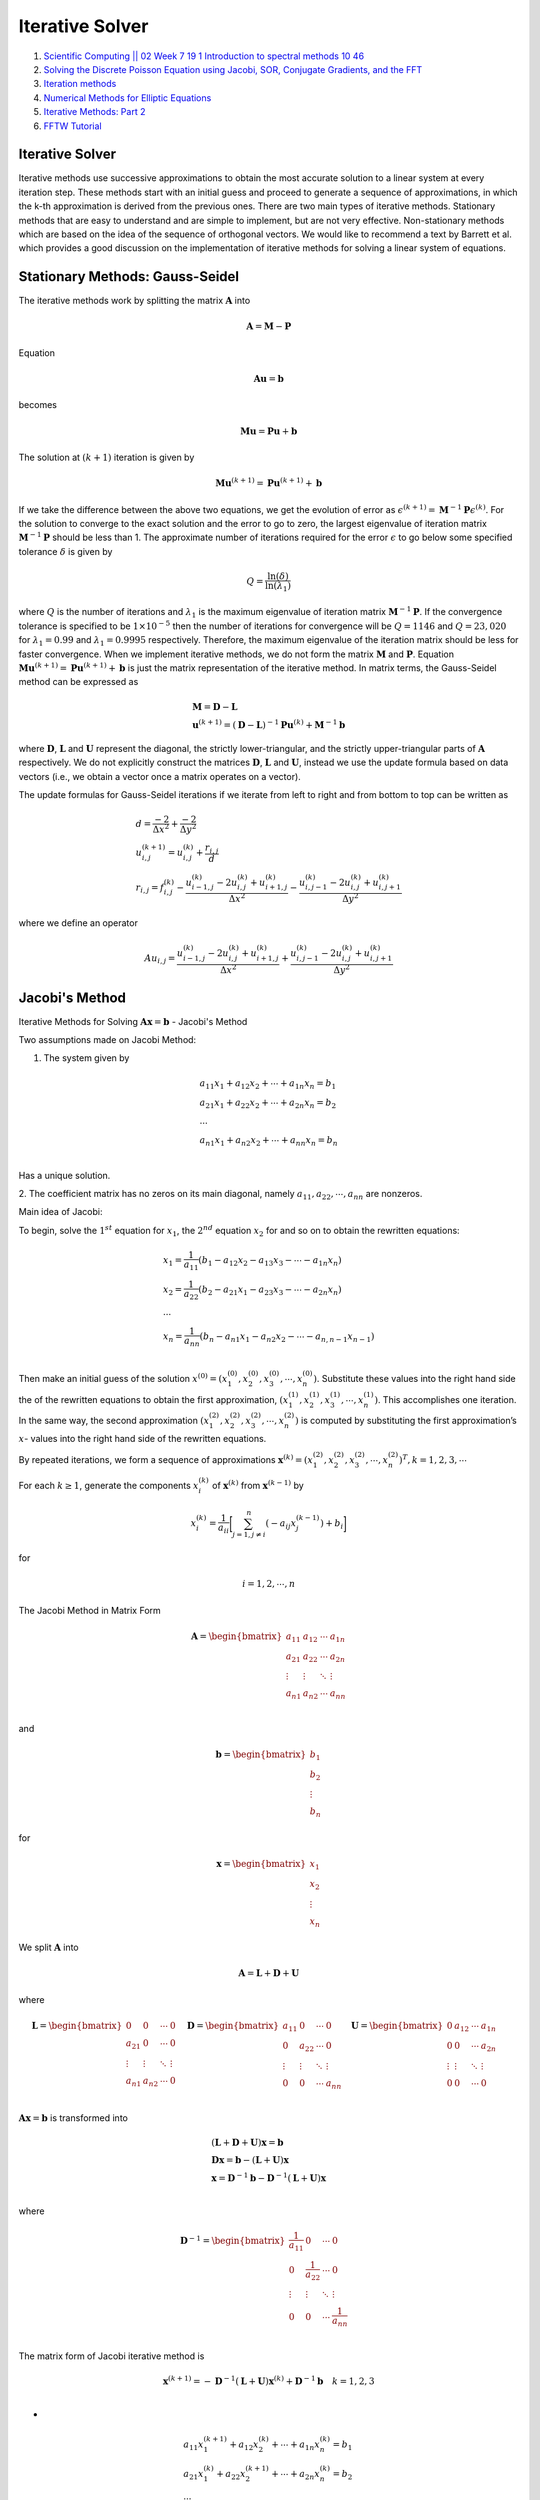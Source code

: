 Iterative Solver 
==================================

#. `Scientific Computing || 02 Week 7 19 1 Introduction to spectral methods 10 46 <https://www.youtube.com/watch?v=ymsY8IFbOwY/>`_
#. `Solving the Discrete Poisson Equation using Jacobi, SOR, Conjugate Gradients, and the FFT <https://people.eecs.berkeley.edu/~demmel/cs267/lecture24/lecture24.html>`_
#. `Iteration methods <https://aquaulb.github.io/book_solving_pde_mooc/solving_pde_mooc/notebooks/05_IterativeMethods/05_01_Iteration_and_2D.html>`_
#. `Numerical Methods for Elliptic Equations <http://www.fem.unicamp.br/~phoenics/SITE_PHOENICS/Apostilas/CFD-1_U%20Michigan_Hong/Lecture11.pdf>`_
#. `Iterative Methods: Part 2 <https://crunchingnumbers.live/2017/07/09/iterative-methods-part-2/>`_
#. `FFTW Tutorial <https://github.com/jonathanschilling/fftw_tutorial/>`_


Iterative Solver 
--------------------------------
Iterative methods use successive approximations to obtain the most accurate solution to a linear system at every iteration step. These methods start with an initial guess and proceed to generate a sequence of approximations, in which the k-th approximation is derived from the previous ones. There are two main types of iterative methods. Stationary methods that are easy to understand and are simple to implement, but are not very effective. Non-stationary methods which are based on the idea of the sequence of orthogonal vectors. We would like to recommend a text by Barrett et al. which provides a good discussion on the implementation of iterative methods for solving a linear system of equations.

Stationary Methods: Gauss-Seidel
------------------------------------

The iterative methods work by splitting the matrix :math:`\mathbf{A}` into

.. math::
   \mathbf{A}=\mathbf{M}-\mathbf{P}

Equation 
   
.. math::
   \mathbf{A}\mathbf{u}=\mathbf{b}
   
becomes
   
.. math::
   \mathbf{M}\mathbf{u}=\mathbf{P}\mathbf{u}+\mathbf{b}
   

The solution at :math:`(k+1)` iteration is given by

.. math::
   \mathbf{M}\mathbf{u}^{(k+1)}=\mathbf{P}\mathbf{u}^{(k+1)}+\mathbf{b}
   
If we take the difference between the above two equations, we get the evolution of error as
:math:`\epsilon^{(k+1)}=\mathbf{M}^{-1}\mathbf{P}\epsilon^{(k)}`. For the solution to converge to the exact solution and the error to go to zero,
the largest eigenvalue of iteration matrix :math:`\mathbf{M}^{-1}\mathbf{P}` should be less than 1.  The approximate number of iterations required for the error
:math:`\epsilon` to go below some specified tolerance :math:`\delta` is given by

.. math::
  Q=\cfrac{\text{ln}(\delta)}{\text{ln}(\lambda_{1})} 
  
where :math:`Q` is the number of iterations and :math:`\lambda_{1}` is the maximum eigenvalue of iteration matrix :math:`\mathbf{M}^{-1}\mathbf{P}`.
If the convergence tolerance is specified to be :math:`1\times10^{-5}` then the number of iterations for convergence will be :math:`Q=1146` and 
:math:`Q=23,020` for :math:`\lambda_{1}=0.99` and :math:`\lambda_{1}=0.9995` respectively. Therefore, the maximum eigenvalue of the iteration matrix should be less for faster convergence. When we implement iterative methods, we do not form the matrix
:math:`\mathbf{M}` and :math:`\mathbf{P}`. Equation :math:`\mathbf{M}\mathbf{u}^{(k+1)}=\mathbf{P}\mathbf{u}^{(k+1)}+\mathbf{b}` is just the matrix representation of the iterative method. In matrix terms, the Gauss-Seidel method can be expressed as

.. math::
  \begin{array}{l}
  \mathbf{M}= \mathbf{D}-\mathbf{L}\\
  \mathbf{u}^{(k+1)}=(\mathbf{D}-\mathbf{L})^{-1}\mathbf{P}\mathbf{u}^{(k)}+\mathbf{M}^{-1}\mathbf{b}
  \end{array}
  
  
where :math:`\mathbf{D}`, :math:`\mathbf{L}` and :math:`\mathbf{U}` represent the diagonal, the strictly lower-triangular, and the strictly upper-triangular parts of
:math:`\mathbf{A}` respectively. We do not explicitly construct the matrices :math:`\mathbf{D}`, :math:`\mathbf{L}` and :math:`\mathbf{U}`, instead we use the update formula based on data vectors (i.e., we obtain a vector once a matrix operates on a vector).

The update formulas for Gauss-Seidel iterations if we iterate from left to right and from bottom to top can be written as

.. math::
  \begin{array}{l}
  d=\cfrac{-2}{\Delta x^2}+\cfrac{-2}{\Delta y^2}\\
  u_{i,j}^{(k+1)}=u_{i,j}^{(k)}+\cfrac{r_{i,j}}{d} \\
  r_{i,j}=f_{i,j}^{(k)}-\cfrac{u_{i-1,j}^{(k)}-2u_{i,j}^{(k)}+u_{i+1,j}^{(k)}}{\Delta x^{2}}
  -\cfrac{u_{i,j-1}^{(k)}-2u_{i,j}^{(k)}+u_{i,j+1}^{(k)}}{\Delta y^{2}}
  \end{array}
  
where we define an operator 

.. math::
  Au_{i,j}=\cfrac{u_{i-1,j}^{(k)}-2u_{i,j}^{(k)}+u_{i+1,j}^{(k)}}{\Delta x^{2}}
  +\cfrac{u_{i,j-1}^{(k)}-2u_{i,j}^{(k)}+u_{i,j+1}^{(k)}}{\Delta y^{2}}
  
Jacobi's Method
--------------------------
Iterative Methods for Solving :math:`\mathbf{A}\mathbf{x}=\mathbf{b}` - Jacobi's Method 

Two assumptions made on Jacobi Method:

1. The system given by 

.. math::
  \begin{array}{l}
  a_{11}x_{1}+a_{12}x_{2}+\cdots +a_{1n}x_{n}=b_{1}\\
  a_{21}x_{1}+a_{22}x_{2}+\cdots +a_{2n}x_{n}=b_{2}\\
  \cdots \\
  a_{n1}x_{1}+a_{n2}x_{2}+\cdots +a_{nn}x_{n}=b_{n}\\
  \end{array}
  
Has a unique solution.

2. The coefficient matrix has no zeros on its main diagonal, namely  
:math:`a_{11},a_{22},\cdots,a_{nn}` are nonzeros.

Main idea of Jacobi:

To begin, solve the :math:`1^{st}` equation for :math:`x_{1}`, the :math:`2^{nd}` equation :math:`x_{2}` for and so on to obtain the rewritten equations:

.. math::
  \begin{array}{l}
  x_{1}=\cfrac{1}{a_{11}}(b_{1}-a_{12}x_{2}-a_{13}x_{3}-\cdots-a_{1n}x_{n})\\
  x_{2}=\cfrac{1}{a_{22}}(b_{2}-a_{21}x_{1}-a_{23}x_{3}-\cdots-a_{2n}x_{n})\\
  \cdots \\
  x_{n}=\cfrac{1}{a_{nn}}(b_{n}-a_{n1}x_{1}-a_{n2}x_{2}-\cdots-a_{n,n-1}x_{n-1})\\
  \end{array}
  
Then make an initial guess of the solution :math:`x^{(0)}=(x_{1}^{(0)},x_{2}^{(0)},x_{3}^{(0)},\cdots,x_{n}^{(0)})`.
Substitute these values into the right hand side the of the rewritten equations to obtain the first approximation, 
:math:`(x_{1}^{(1)},x_{2}^{(1)},x_{3}^{(1)},\cdots,x_{n}^{(1)})`.
This accomplishes one iteration. In the same way, the second approximation :math:`(x_{1}^{(2)},x_{2}^{(2)},x_{3}^{(2)},\cdots,x_{n}^{(2)})` is computed by substituting the first approximation’s :math:`x`-
values into the right hand side of the rewritten equations. 

By repeated iterations, we form a sequence of approximations :math:`\mathbf{x}^{(k)}=(x_{1}^{(2)},x_{2}^{(2)},x_{3}^{(2)},\cdots,x_{n}^{(2)})^{T},k=1,2,3,\cdots`

For each :math:`k \ge 1`, generate the components :math:`x_{i}^{(k)}` of :math:`\mathbf{x}^{(k)}` from :math:`\mathbf{x}^{(k-1)}` by

.. math::
  x_{i}^{(k)}=\cfrac{1}{a_{ii}} \bigg[\sum_{j=1,j\ne i}^{n}(-a_{ij}x_{j}^{(k-1)})+b_{i}\bigg]
  
for 

.. math::  
  i=1,2,\cdots,n
  
The Jacobi Method in Matrix Form  

.. math::
  \mathbf{A}=\begin{bmatrix}
  a_{11}&a_{12}&\cdots&a_{1n} \\
  a_{21}&a_{22}&\cdots&a_{2n} \\
  \vdots&\vdots  & \ddots  &\vdots\\
  a_{n1}&a_{n2}&\cdots&a_{nn} \\
  \end{bmatrix}  
  
and  
  
.. math::  
  \mathbf{b}=\begin{bmatrix}
  b_{1}\\ b_{2}\\\vdots\\ b_{n}
  \end{bmatrix}  
  
for 
  
.. math::  
  \mathbf{x}=\begin{bmatrix}
  x_{1}\\ x_{2}\\\vdots\\ x_{n}
  \end{bmatrix}  
  
We split :math:`\mathbf{A}` into   

.. math::  
  \mathbf{A}=\mathbf{L}+\mathbf{D}+\mathbf{U}
  
where  

.. math::  
  \mathbf{L}=\begin{bmatrix}
  0&0&\cdots&0 \\
  a_{21}&0&\cdots&0 \\
  \vdots&\vdots  & \ddots  &\vdots\\
  a_{n1}&a_{n2}&\cdots&0\\
  \end{bmatrix}\quad
  \mathbf{D}=\begin{bmatrix}
  a_{11}&0&\cdots&0 \\
  0&a_{22}&\cdots&0 \\
  \vdots&\vdots  & \ddots  &\vdots\\
  0&0&\cdots&a_{nn}\\
  \end{bmatrix}\quad
  \mathbf{U}=\begin{bmatrix}
  0&a_{12}&\cdots&a_{1n} \\
  0&0&\cdots&a_{2n} \\
  \vdots&\vdots  & \ddots  &\vdots\\
  0&0&\cdots&0\\
  \end{bmatrix}\quad
  
:math:`\mathbf{A}\mathbf{x}=\mathbf{b}` is transformed into 

.. math:: 
  \begin{array}{l}
  (\mathbf{L}+\mathbf{D}+\mathbf{U})\mathbf{x}=\mathbf{b}\\
  {\mathbf{D}}\mathbf{x}=\mathbf{b}-(\mathbf{L}+\mathbf{U})\mathbf{x}\\
  \mathbf{x}= {\mathbf{D}^{-1}}\mathbf{b}-{\mathbf{D}^{-1}}(\mathbf{L}+\mathbf{U})\mathbf{x}\\
  \end{array}
  
where  

.. math:: 
  \mathbf{D}^{-1}=\begin{bmatrix}
  \cfrac{1}{a_{11}} &0&\cdots&0 \\
  0&\cfrac{1}{a_{22}}&\cdots&0 \\
  \vdots&\vdots  & \ddots  &\vdots\\
  0&0&\cdots&\cfrac{1}{a_{nn}}\\
  \end{bmatrix}\quad  
  
The matrix form of Jacobi iterative method is

.. math::
  \mathbf{x}^{(k+1)}= -{\mathbf{D}^{-1}}(\mathbf{L}+\mathbf{U})\mathbf{x}^{(k)}+{\mathbf{D}^{-1}}\mathbf{b}\quad k=1,2,3\\
  
- 
 
.. math::
  \begin{array}{l}
  a_{11}x_{1}^{(k+1)}+a_{12}x_{2}^{(k)}+\cdots +a_{1n}x_{n}^{(k)}=b_{1}\\
  a_{21}x_{1}^{(k)}+a_{22}x_{2}^{(k+1)}+\cdots +a_{2n}x_{n}^{(k)}=b_{2}\\
  \cdots \\
  a_{n1}x_{1}^{(k)}+a_{n2}x_{2}^{(k)}+\cdots +a_{nn}x_{n}^{(k+1)}=b_{n}\\
  \end{array}  
  
Gauss-Seidel iterative method
----------------------------------
For each :math:`k \ge 1`, generate the components :math:`x_{i}^{(k)}` of :math:`\mathbf{x}^{(k)}` from :math:`\mathbf{x}^{(k-1)}` by

.. math::
  x_{i}^{(k)}=\cfrac{1}{a_{ii}} \bigg[-\sum_{j=1}^{i-1}(a_{ij}x_{j}^{(k)})-\sum_{j=i+1}^{n}(a_{ij}x_{j}^{(k-1)})+b_{i}\bigg]
  
Namely,

.. math::
  \begin{array}{l}
  a_{11}x_{1}^{(k+1)}+a_{12}x_{2}^{(k)}+a_{13}x_{3}^{(k)}+\cdots +a_{1n}x_{n}^{(k)}=b_{1}\\
  a_{21}x_{1}^{(k+1)}+a_{22}x_{2}^{(k+1)}+a_{23}x_{3}^{(k)}+\cdots +a_{2n}x_{n}^{(k)}=b_{2}\\
  a_{31}x_{1}^{(k+1)}+a_{32}x_{2}^{(k+1)}+a_{33}x_{3}^{(k+1)}+\cdots +a_{2n}x_{n}^{(k)}=b_{3}\\
  \cdots \\
  a_{n1}x_{1}^{(k+1)}+a_{n2}x_{2}^{(k+1)}+a_{n3}x_{3}^{(k+1)}+\cdots +a_{nn}x_{n}^{(k+1)}=b_{n}\\
  \end{array}  
  
Matrix-based formula

The solution is obtained iteratively via

.. math::
  \begin{array}{l}
  (\mathbf{L}+\mathbf{D})\mathbf{x}^{(k+1)}+\mathbf{U}\mathbf{x}^{(k)}=\mathbf{b}\\
  (\mathbf{L}+\mathbf{D})\mathbf{x}^{(k+1)}=\mathbf{b}-\mathbf{U}\mathbf{x}^{(k)}\\
  \mathbf{L}_{*}=\mathbf{L}+\mathbf{D}\\
  \mathbf{L}_{*}\mathbf{x}^{(k+1)}=\mathbf{b}-\mathbf{U}\mathbf{x}^{(k)}\\
  \end{array}
  
Why the matrix-based formula works  
----------------------------------------
The system of linear equations may be rewritten as:

.. math::
  \begin{array}{l}
  \mathbf{A}\mathbf{x}=\mathbf{b}\\
  (\mathbf{L}_{*}+\mathbf{U})\mathbf{x}=\mathbf{b}\\
  \mathbf{L}_{*}\mathbf{x}+\mathbf{U}\mathbf{x}=\mathbf{b}\\
  \mathbf{L}_{*}\mathbf{x}=\mathbf{b}-\mathbf{U}\mathbf{x}\\
  \mathbf{x}=\mathbf{L}_{*}^{-1}(\mathbf{b}-\mathbf{U}\mathbf{x})\\
  \end{array}

The Gauss–Seidel method now solves the left hand side of this expression for :math:`\mathbf{x}`, using previous value for 
:math:`\mathbf{x}`, on the right hand side. Analytically, this may be written as:

.. math::
  \mathbf{x}^{(k+1)}=\mathbf{L}_{*}^{-1}(\mathbf{b}-\mathbf{U}\mathbf{x}^{(k)})\\
  
Solving the 1D Poisson equation using finite differences
--------------------------------------------------------------
Consider the 1D Poisson equation

.. math::
  \cfrac{d^{2}u}{dx^{2}} =f(x)=-1
  
on :math:`\Omega=[0,1]` with boundary conditions
  
.. math:: 
  \begin{array}{l}
  u(0)=0\\
  u'(1)=\cfrac{du}{dx}\bigg|_{x=1}=0 
  \end{array}
  
which has analytical solution

.. math:: 
  u=x-\cfrac{1}{2}x^{2}
  
Finite differences
``````````````````````````````````

We we will use this specific example to investigate various approaches to solving partial differential equations with finite differences, in which we discretize the domain by defining :math:`N` equally
spaced points  

.. math:: 
  \begin{array}{l}
  \cfrac{u_{i+1}-2u_{i}+u_{i-1}}{\Delta x^{2}} =f_{i}\\
  {u_{i+1}-2u_{i}+u_{i-1}}={\Delta x^{2}}f_{i}\\
  \end{array}
  
The boundary conditions require special care. For :math:`x=0` we have a Dirichlet boundary condition
which allows us to fix the value :math:`u_{1}=0`. For :math:`x=1` we have a Neumann boundary condition
:math:`du/dx = 0`. This is a symmetry boundary condition, so that in this case we can imagine a ’ghost’
point :math:`u_{N+1}` which is always equal to :math:`u_{N-1}`. This leads to the expression for point :math:`x_{N}`:

.. math:: 
  u_{N}=u_{N-1}
  
-  
  
.. math::   
  \begin{array}{l}
  \cfrac{u_{i+1}-2u_{i}+u_{i-1}}{\Delta x^{2}} =f_{i}\\
  {u_{i+1}-2u_{i}+u_{i-1}}={\Delta x^{2}}f_{i}=b{i}\\
  {u_{i+1}-2u_{i}+u_{i-1}}=b_{i}\\
  u_{i-1}-2u_{i}+u_{i+1}=b_{i}\\
  \end{array}  
  
-  
  
.. math:: 
  \begin{array}{l}
  u_{2-1}-2u_{2}+u_{2+1}=b_{2}\\
  u_{3-1}-2u_{3}+u_{3+1}=b_{3}\\
  \cdots\\
  u_{i-1}-2u_{i}+u_{i+1}=b_{i}\\
  \cdots\\
  u_{N-1-1}-2u_{N-1}+u_{N-1+1}=b_{N-1}\\
  \end{array}  
  
-  
  
.. math:: 
  \begin{array}{l}
  u_{1}-2u_{2}+u_{3}=b_{2}\\
  u_{2}-2u_{3}+u_{4}=b_{3}\\
  \cdots\\
  u_{i-1}-2u_{i}+u_{i+1}=b_{i}\\
  \cdots\\
  u_{N-2}-2u_{N-1}+u_{N}=b_{N-1}\\
  \end{array}   
  
-  
  
.. math::   
  \begin{array}{l}
  -2u_{2}+u_{3}=b_{2}-u_{1}=\hat{b}_{2}\\
  u_{2}-2u_{3}+u_{4}=b_{3}=\hat{b}_{3}\\
  \cdots\\
  u_{i-1}-2u_{i}+u_{i+1}=b_{i}=\hat{b}_{i}\\
  \cdots\\
  u_{N-3}-2u_{N-2}+u_{N-1}=b_{N-2}=\hat{b}_{N-2}\\
  u_{N-2}-2u_{N-1}=b_{N-1}-u_{N}=\hat{b}_{N-1}\\
  \end{array}    
  
-  
  
.. math::  
  \begin{bmatrix}
  -2&1  &0 &\cdots&\cdots&0\\
  1& -2 & 1&\ddots&&\vdots\\
  0&1& -2 & 1&\ddots&\vdots\\
  \vdots&\ddots&\ddots&\ddots&\ddots&0  \\
  \vdots&&\ddots&1& -2 & 1\\
  0&\cdots&\cdots& 0&1&-2 \\
  \end{bmatrix}
  \begin{bmatrix}
  u_{2}\\u_{3}\\\vdots\\u_{i}\\\vdots\\u_{N-2}\\u_{N-1}
  \end{bmatrix}=
  \begin{bmatrix}
  \hat{b}_{2}\\\hat{b}_{3}\\\vdots\\\hat{b}_{i}\\\vdots\\\hat{b}_{N-2}\\\hat{b}_{N-1}
  \end{bmatrix}
  
-  
  
.. math::  
  \mathbf{A}=
  \begin{bmatrix}
  -2&1  &0 &\cdots&\cdots&0\\
  1& -2 & 1&\ddots&&\vdots\\
  0&1& -2 & 1&\ddots&\vdots\\
  \vdots&\ddots&\ddots&\ddots&\ddots&0  \\
  \vdots&&\ddots&1& -2 & 1\\
  0&\cdots&\cdots& 0&1&-2 \\
  \end{bmatrix}  
  
-  
  
.. math::  
  \begin{array}{l}
  a_{ii}=-2\\
  a_{i,i+1}=1\\
  a_{i+1,i}=1\\
  \text{else}\\
  a_{i,j}=0\\
  \end{array}    
  
-  
  
.. math:: 
  \begin{array}{l}
  -2u_{2}^{(k+1)}+u_{3}^{(k)}=\hat{b}_{2}\\
  u_{2}^{(k+1)}-2u_{3}^{(k+1)}+u_{4}^{(k)}=\hat{b}_{3}\\
  u_{3}^{(k+1)}-2u_{4}^{(k+1)}+u_{5}^{(k)}=\hat{b}_{4}\\
  \cdots\\
  u_{i-1}^{(k+1)}-2u_{i}^{(k+1)}+u_{i+1}^{(k)}=\hat{b}_{i}\\
  \cdots\\
  u_{N-3}^{(k+1)}-2u_{N-2}^{(k+1)}+u_{N-1}^{(k)}=\hat{b}_{N-2}\\
  u_{N-2}^{(k+1)}-2u_{N-1}^{(k+1)}=\hat{b}_{N-1}\\
  \end{array}    
  
  
-  
  
.. math:: 
  \begin{array}{l}
  \displaystyle \cfrac{u_{i-1}-2u_{i}+u_{i+1}}{\Delta x^{2}} =f_{i}\\
  \displaystyle \cfrac{u_{i-1}^{(k+1)}-2u_{i}^{(k+1)}+u_{i+1}^{(k)}}{\Delta x^{2}} =f_{i}\\
  \displaystyle \cfrac{u_{i-1}^{(k+1)}-2u_{i}^{(k)}+2u_{i}^{(k)}-2u_{i}^{(k+1)}+u_{i+1}^{(k)}}{\Delta x^{2}} =f_{i}\\
  \end{array}  
  
-  
  
.. math::
  \begin{array}{l}
  \displaystyle \cfrac{u_{i-1}^{(k+1)}-2u_{i}^{(k)}-2(u_{i}^{(k+1)}-u_{i}^{(k)})+u_{i+1}^{(k)}}{\Delta x^{2}} =f_{i}\\
  \displaystyle \cfrac{u_{i-1}^{(k+1)}-2u_{i}^{(k)}+u_{i+1}^{(k)}}{\Delta x^{2}}
  -\cfrac{2}{\Delta x^{2}}(u_{i}^{(k+1)}-u_{i}^{(k)})=f_{i}\\
  -\cfrac{2}{\Delta x^{2}}(u_{i}^{(k+1)}-u_{i}^{(k)})=f_{i}-\displaystyle \cfrac{u_{i-1}^{(k+1)}-2u_{i}^{(k)}+u_{i+1}^{(k)}}{\Delta x^{2}}\\
  \end{array}  
  
-  
  
.. math::
  \begin{array}{l}
  u_{i}^{(k+1)}-u_{i}^{(k)}=\cfrac{1}{-\cfrac{2}{\Delta x^{2}}} \Bigg\{f_{i}-\displaystyle \cfrac{u_{i-1}^{(k+1)}-2u_{i}^{(k)}+u_{i+1}^{(k)}}{\Delta x^{2}}\Bigg\}\\
  u_{i}^{(k+1)}=u_{i}^{(k)}+\cfrac{1}{-\cfrac{2}{\Delta x^{2}}} \Bigg\{f_{i}-\displaystyle \cfrac{u_{i-1}^{(k+1)}-2u_{i}^{(k)}+u_{i+1}^{(k)}}{\Delta x^{2}}\Bigg\}\\
  \end{array}  
  
Let  

.. math::
  r_{i}=f_{i}-\displaystyle \cfrac{u_{i-1}^{(k+1)}-2u_{i}^{(k)}+u_{i+1}^{(k)}}{\Delta x^{2}}

then

.. math::
  \begin{array}{l}
  d_{i}= -\cfrac{2}{\Delta x^{2}}\\
  u_{i}^{(k+1)}=u_{i}^{(k)}+\cfrac{1}{-\cfrac{2}{\Delta x^{2}}}r_{i}\\
  u_{i}^{(k+1)}=u_{i}^{(k)}+\cfrac{1}{d_{i}}r_{i}\\
  \end{array}
  
Solving the 2D Poisson equation using finite differences  
--------------------------------------------------------------

.. math::
  \displaystyle \cfrac{u_{i-1,j}-2u_{i,j}+u_{i+1,j}}{\Delta x^{2}} 
  +\cfrac{u_{i,j-1}-2u_{i,j}+u_{i,j+1}}{\Delta y^{2}} 
  =f_{i,j}\\
  
-
  
.. math::
  \begin{array}{l}
  \displaystyle \cfrac{u_{2-1,j}-2u_{2,j}+u_{2+1,j}}{\Delta x^{2}} 
  +\cfrac{u_{2,j-1}-2u_{2,j}+u_{2,j+1}}{\Delta y^{2}} =f_{2,j}\\
  \displaystyle \cfrac{u_{3-1,j}-2u_{3,j}+u_{3+1,j}}{\Delta x^{2}} 
  +\cfrac{u_{3,j-1}-2u_{3,j}+u_{3,j+1}}{\Delta y^{2}} =f_{3,j}\\
  \cdots \\
  \displaystyle \cfrac{u_{i-1,j}-2u_{i,j}+u_{i+1,j}}{\Delta x^{2}} 
  +\cfrac{u_{i,j-1}-2u_{i,j}+u_{i,j+1}}{\Delta y^{2}} =f_{i,j}\\
  \cdots \\
  \displaystyle \cfrac{u_{m-1-1,j}-2u_{m-1,j}+u_{m-1+1,j}}{\Delta x^{2}} 
  +\cfrac{u_{m-1,j-1}-2u_{m-1,j}+u_{m-1,j+1}}{\Delta y^{2}} =f_{m-1,j}\\
  \end{array}
  
-
  
.. math::
  \begin{array}{l}
  \displaystyle \cfrac{u_{1,j}-2u_{2,j}+u_{3,j}}{\Delta x^{2}} 
  +\cfrac{u_{2,j-1}-2u_{2,j}+u_{2,j+1}}{\Delta y^{2}} =f_{2,j}\\
  \displaystyle \cfrac{u_{2,j}-2u_{3,j}+u_{4,j}}{\Delta x^{2}} 
  +\cfrac{u_{3,j-1}-2u_{3,j}+u_{3,j+1}}{\Delta y^{2}} =f_{3,j}\\
  \cdots \\
  \displaystyle \cfrac{u_{i-1,j}-2u_{i,j}+u_{i+1,j}}{\Delta x^{2}} 
  +\cfrac{u_{i,j-1}-2u_{i,j}+u_{i,j+1}}{\Delta y^{2}} =f_{i,j}\\
  \cdots \\
  \displaystyle \cfrac{u_{m-2,j}-2u_{m-1,j}+u_{m,j}}{\Delta x^{2}} 
  +\cfrac{u_{m-1,j-1}-2u_{m-1,j}+u_{m-1,j+1}}{\Delta y^{2}} =f_{m-1,j}\\
  \end{array}
  
-
  
.. math::  
  \begin{array}{l}
  \displaystyle \cfrac{u_{1,2}-2u_{2,2}+u_{3,2}}{\Delta x^{2}} 
  +\cfrac{u_{2,1}-2u_{2,2}+u_{2,3}}{\Delta y^{2}} =f_{2,2}\\
  \displaystyle \cfrac{u_{2,2}-2u_{3,2}+u_{4,2}}{\Delta x^{2}} 
  +\cfrac{u_{3,1}-2u_{3,2}+u_{3,3}}{\Delta y^{2}} =f_{3,2}\\
  \cdots \\
  \displaystyle \cfrac{u_{i-1,2}-2u_{i,2}+u_{i+1,2}}{\Delta x^{2}} 
  +\cfrac{u_{i,1}-2u_{i,2}+u_{i,3}}{\Delta y^{2}} =f_{i,2}\\
  \cdots \\
  \displaystyle \cfrac{u_{m-2,2}-2u_{m-1,2}+u_{m,2}}{\Delta x^{2}} 
  +\cfrac{u_{m-1,1}-2u_{m-1,2}+u_{m-1,3}}{\Delta y^{2}} =f_{m-1,2}\\
  \end{array}  
  
-
  
.. math:: 
  \begin{array}{l}
  \displaystyle \cfrac{u_{1,3}-2u_{2,3}+u_{3,3}}{\Delta x^{2}} 
  +\cfrac{u_{2,2}-2u_{2,3}+u_{2,4}}{\Delta y^{2}} =f_{2,3}\\
  \displaystyle \cfrac{u_{2,3}-2u_{3,3}+u_{4,3}}{\Delta x^{2}} 
  +\cfrac{u_{3,2}-2u_{3,3}+u_{3,4}}{\Delta y^{2}} =f_{3,3}\\
  \cdots \\
  \displaystyle \cfrac{u_{i-1,3}-2u_{i,3}+u_{i+1,3}}{\Delta x^{2}} 
  +\cfrac{u_{i,2}-2u_{i,3}+u_{i,4}}{\Delta y^{2}} =f_{i,3}\\
  \cdots \\
  \displaystyle \cfrac{u_{m-2,3}-2u_{m-1,3}+u_{m,3}}{\Delta x^{2}} 
  +\cfrac{u_{m-1,2}-2u_{m-1,3}+u_{m-1,4}}{\Delta y^{2}} =f_{m-1,3}\\
  \end{array}
  
-
  
.. math::   
  \begin{array}{l}
  \displaystyle \cfrac{u_{1,n-1}-2u_{2,n-1}+u_{3,n-1}}{\Delta x^{2}} 
  +\cfrac{u_{2,n-2}-2u_{2,n-1}+u_{2,n}}{\Delta y^{2}} =f_{2,n-1}\\
  \displaystyle \cfrac{u_{2,n-1}-2u_{3,n-1}+u_{4,n-1}}{\Delta x^{2}} 
  +\cfrac{u_{3,n-2}-2u_{3,n-1}+u_{3,n}}{\Delta y^{2}} =f_{3,n-1}\\
  \cdots \\
  \displaystyle \cfrac{u_{i-1,n-1}-2u_{i,n-1}+u_{i+1,n-1}}{\Delta x^{2}} 
  +\cfrac{u_{i,n-2}-2u_{i,n-1}+u_{i,n}}{\Delta y^{2}} =f_{i,n-1}\\
  \cdots \\
  \displaystyle \cfrac{u_{m-2,n-1}-2u_{m-1,n-1}+u_{m,n-1}}{\Delta x^{2}} 
  +\cfrac{u_{m-1,n-1}-2u_{m-1,n-1}+u_{m-1,n}}{\Delta y^{2}} =f_{m-1,n-1}\\
  \end{array}
  
-
  
.. math::  
  \mathbf{u}=\begin{bmatrix}
  u_{2,2}\\u_{3,2}\\\vdots\\u_{m-1,2}\\
  u_{2,3}\\u_{3,3}\\\vdots\\u_{m-1,3}\\
  \vdots\\
  u_{2,n-1}\\u_{3,n-1}\\\vdots\\u_{m-1,n-1}\\
  \end{bmatrix}\quad 
  \mathbf{f}=\begin{bmatrix}
  f_{2,2}\\f_{3,2}\\\vdots\\f_{m-1,2}\\
  f_{2,3}\\f_{3,3}\\\vdots\\f_{m-1,3}\\
  \vdots\\
  f_{2,n-1}\\f_{3,n-1}\\\vdots\\f_{m-1,n-1}\\
  \end{bmatrix}\quad   

-

.. math::
  \displaystyle \cfrac{u_{i-1,j}-2u_{i,j}+u_{i+1,j}}{\Delta x^{2}} 
  +\cfrac{u_{i,j-1}-2u_{i,j}+u_{i,j+1}}{\Delta y^{2}} 
  =f_{i,j}\\  
  
-

.. math::
   \cfrac{1}{\Delta x^{2}}u_{i-1,j}
  -(\cfrac{2}{\Delta x^{2}}+\cfrac{2}{\Delta y^{2}})u_{i,j}
  +\cfrac{1}{\Delta x^{2}}u_{i+1,j}
  +\cfrac{1}{\Delta y^{2}}u_{i,j-1}
  +\cfrac{1}{\Delta y^{2}}u_{i,j+1}
  =f_{i,j}\\
  
-

.. math::
  \begin{array}{l}
  a=\cfrac{1}{\Delta x^{2}},
  b=-(\cfrac{2}{\Delta x^{2}}+\cfrac{2}{\Delta y^{2}}),
  c=\cfrac{1}{\Delta x^{2}},
  d=\cfrac{1}{\Delta y^{2}},
  e=\cfrac{1}{\Delta y^{2}}\\
  au_{i-1,j}+bu_{i,j}+cu_{i+1,j}+du_{i,j-1}+eu_{i,j+1}  =f_{i,j}\\
  \end{array}  
  
-

.. math::
  \begin{array}{l}
  bu_{2,2}+cu_{3,2}+eu_{2,3}=f_{2,2}-au_{1,2}-du_{2,1}=\hat{f}_{2,2}\\
  au_{2,2}+bu_{3,2}+cu_{4,2}+eu_{3,3}=f_{3,2}-du_{3,1}=\hat{f}_{3,2}\\
  au_{3,2}+bu_{4,2}+cu_{5,2}+eu_{4,3}=f_{4,2}-du_{4,1}=\hat{f}_{4,2}\\
  \cdots \\
  au_{i-1,2}+bu_{i,2}+cu_{i+1,2}+eu_{i,3}=f_{i,2}-du_{i,1}=\hat{f}_{i,2}\\
  \cdots \\
  au_{m-2,2}+bu_{m-1,2}+cu_{m,2}+eu_{m-1,3}=f_{m-1,2}-du_{m-1,1}=\hat{f}_{m-1,2}\\
  \end{array}
  
-

.. math::
  \begin{array}{l}
  au_{i-1,j}+bu_{i,j}+cu_{i+1,j}+du_{i,j-1}+eu_{i,j+1}=f_{i,j}\\
  au_{i-1,3}+bu_{i,3}+cu_{i+1,3}+du_{i,2}+eu_{i,4}=f_{i,3}\\
  bu_{2,3}+cu_{3,3}+du_{2,2}+eu_{2,4}=f_{2,3}-au_{1,3}=\hat{f}_{2,3}\\
  du_{2,2}+bu_{2,3}+cu_{3,3}+eu_{2,4}=f_{2,3}-au_{1,3}=\hat{f}_{2,3}\\
  au_{2,3}+bu_{3,3}+cu_{4,3}+du_{3,2}+eu_{3,4}=f_{3,3}=\hat{f}_{3,3}\\
  du_{3,2}+au_{2,3}+bu_{3,3}+cu_{4,3}+eu_{3,4}=f_{3,3}=\hat{f}_{3,3}\\
  au_{3,3}+bu_{4,3}+cu_{5,3}+du_{4,2}+eu_{4,4}=f_{4,3}=\hat{f}_{4,3}\\
  \cdots\\
  au_{m-2,3}+bu_{m-1,3}+cu_{m,3}+du_{m-1,2}+eu_{m-1,4}=f_{m-1,3}=\hat{f}_{m-1,3}\\
  du_{m-1,2}+au_{m-2,3}+bu_{m-1,3}+cu_{m,3}+eu_{m-1,4}=f_{m-1,3}=\hat{f}_{m-1,3}\\
  \end{array}    
  
-

.. math::
  \begin{bmatrix}
  b& c &0&\cdots &e &\cdots&\cdots&&0\\
  a& b &c&\ddots&\ &\ddots&&&\vdots\\
  0&a& b &c&\ddots &&\ddots&&\vdots\\
  \vdots&\ddots &\ddots&\ddots&&\ddots&&&e\\
  d& &\ddots&\ddots&&\ddots&&&\vdots\\
  \vdots&\ddots   & & &\ddots&a& b &c&0\\
  \vdots&  &\ddots&&&\ddots&a& b &c\\
  0&\cdots  &&d&\cdots&&0&a& b\\
  \end{bmatrix}  
  
-

.. math::
  au_{i-1,j}^{(k+1)}+bu_{i,j}^{(k+1)}+cu_{i+1,j}^{(k)}+du_{i,j-1}^{(k+1)}+eu_{i,j+1}^{(k)}  =f_{i,j}\\  
  
-

.. math::
  \displaystyle \cfrac{u_{i-1,j}^{(k+1)}-2u_{i,j}^{(k+1)}+u_{i+1,j}^{(k)}}{\Delta x^{2}} 
  +\cfrac{u_{i,j-1}^{(k+1)}-2u_{i,j}^{(k+1)}+u_{i,j+1}^{(k)}}{\Delta y^{2}} 
  =f_{i,j}\\  
  
-

.. math::
  \begin{array}{l}
  \displaystyle \cfrac{u_{i-1,j}^{(k+1)}-2u_{i,j}^{(k+1)}+u_{i+1,j}^{(k)}}{\Delta x^{2}} 
  +\cfrac{u_{i,j-1}^{(k+1)}-2u_{i,j}^{(k+1)}+u_{i,j+1}^{(k)}}{\Delta y^{2}} 
  =f_{i,j}\\
  \displaystyle \cfrac{u_{i-1,j}^{(k+1)}-2u_{i,j}^{(k)}-2(u_{i,j}^{(k+1)}-u_{i,j}^{(k)})+u_{i+1,j}^{(k)}}{\Delta x^{2}} 
  +\cfrac{u_{i,j-1}^{(k+1)}-2u_{i,j}^{(k)}-2(u_{i,j}^{(k+1)}-u_{i,j}^{(k)})+u_{i,j+1}^{(k)}}{\Delta y^{2}} 
  =f_{i,j}\\
  \displaystyle \cfrac{u_{i-1,j}^{(k+1)}-2u_{i,j}^{(k)}+u_{i+1,j}^{(k)}}{\Delta x^{2}}+\cfrac{-2}{\Delta x^{2}}(u_{i,j}^{(k+1)}-u_{i,j}^{(k)})\\ 
  +\cfrac{u_{i,j-1}^{(k+1)}-2u_{i,j}^{(k)}+u_{i,j+1}^{(k)}}{\Delta y^{2}} +\cfrac{-2}{\Delta y^{2}}(u_{i,j}^{(k+1)}-u_{i,j}^{(k)}) 
  =f_{i,j}\\
  \displaystyle \cfrac{u_{i-1,j}^{(k+1)}-2u_{i,j}^{(k)}+u_{i+1,j}^{(k)}}{\Delta x^{2}}
  +\cfrac{u_{i,j-1}^{(k+1)}-2u_{i,j}^{(k)}+u_{i,j+1}^{(k)}}{\Delta y^{2}}
  +\bigg\{\cfrac{-2}{\Delta x^{2}}+\cfrac{-2}{\Delta y^{2}}\bigg\}(u_{i,j}^{(k+1)}-u_{i,j}^{(k)}) 
  =f_{i,j}\\
  \end{array} 
  
-

.. math::
  \displaystyle \bigg\{\cfrac{-2}{\Delta x^{2}}+\cfrac{-2}{\Delta y^{2}}\bigg\}(u_{i,j}^{(k+1)}-u_{i,j}^{(k)}) =f_{i,j}-\cfrac{u_{i-1,j}^{(k+1)}-2u_{i,j}^{(k)}+u_{i+1,j}^{(k)}}{\Delta x^{2}}
  -\cfrac{u_{i,j-1}^{(k+1)}-2u_{i,j}^{(k)}+u_{i,j+1}^{(k)}}{\Delta y^{2}}\\  
  
-

.. math::
  \begin{array}{l}
  u_{i,j}^{(k+1)}-u_{i,j}^{(k)}
   =\cfrac{f_{i,j}-\cfrac{u_{i-1,j}^{(k+1)}-2u_{i,j}^{(k)}+u_{i+1,j}^{(k)}}{\Delta x^{2}}
  -\cfrac{u_{i,j-1}^{(k+1)}-2u_{i,j}^{(k)}+u_{i,j+1}^{(k)}}{\Delta y^{2}}}{\cfrac{-2}{\Delta x^{2}}+\cfrac{-2}{\Delta y^{2}}} \\
  u_{i,j}^{(k+1)}
   =u_{i,j}^{(k)}+\cfrac{f_{i,j}-\cfrac{u_{i-1,j}^{(k+1)}-2u_{i,j}^{(k)}+u_{i+1,j}^{(k)}}{\Delta x^{2}}
  -\cfrac{u_{i,j-1}^{(k+1)}-2u_{i,j}^{(k)}+u_{i,j+1}^{(k)}}{\Delta y^{2}}}{\cfrac{-2}{\Delta x^{2}}+\cfrac{-2}{\Delta y^{2}}} \\
  \end{array}  
  
Let

.. math::
  \begin{array}{l}
  r_{i,j}=f_{i,j}-\Bigg[\cfrac{u_{i-1,j}^{(k+1)}-2u_{i,j}^{(k)}+u_{i+1,j}^{(k)}}{\Delta x^{2}}
  +\cfrac{u_{i,j-1}^{(k+1)}-2u_{i,j}^{(k)}+u_{i,j+1}^{(k)}}{\Delta y^{2}}\Bigg]\\
  d_{i,j}=\cfrac{-2}{\Delta x^{2}}+\cfrac{-2}{\Delta y^{2}}
  \end{array}
  
then

.. math::
  u_{i,j}^{(k+1)}=u_{i,j}^{(k)}+\cfrac{r_{i,j}}{d_{i,j}}
  